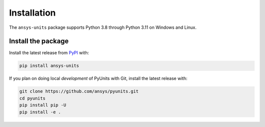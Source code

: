 .. _installation:

============
Installation
============

The ``ansys-units`` package supports Python 3.8 through Python 3.11 on Windows and Linux.

Install the package
-------------------
Install the latest release from `PyPI <https://pypi.org/project/ansys-units>`_ with:

.. code:: console

   pip install ansys-units

If you plan on doing local *development* of PyUnits with Git, install the latest release with:

.. code:: console

   git clone https://github.com/ansys/pyunits.git
   cd pyunits
   pip install pip -U
   pip install -e .